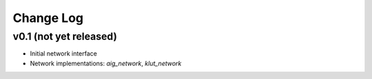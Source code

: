 Change Log
==========

v0.1 (not yet released)
-----------------------

* Initial network interface

* Network implementations: `aig_network`, `klut_network`
